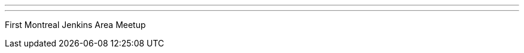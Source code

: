 ---
:page-eventTitle: First Montreal Jenkins Area Meetup
:page-eventStartDate: “2019-01-24T17:15:00” 
:page-eventLink: https://www.meetup.com/Montreal-Jenkins-Area-Meetup/events/256952425/
---
First Montreal Jenkins Area Meetup
